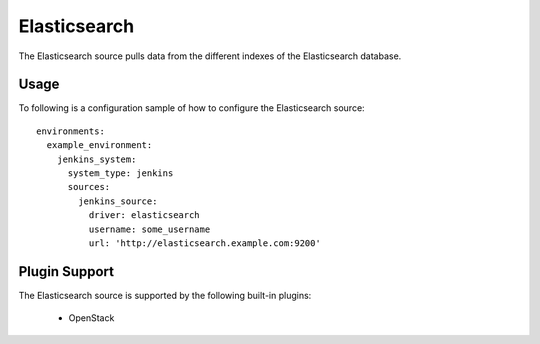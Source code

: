 Elasticsearch
=============

The Elasticsearch source pulls data from the different indexes of the Elasticsearch database.

Usage
^^^^^

To following is a configuration sample of how to configure the Elasticsearch source::

    environments:
      example_environment:
        jenkins_system:
          system_type: jenkins
          sources:
            jenkins_source:
              driver: elasticsearch
              username: some_username
              url: 'http://elasticsearch.example.com:9200'

Plugin Support
^^^^^^^^^^^^^^

The Elasticsearch source is supported by the following built-in plugins:

  * OpenStack
